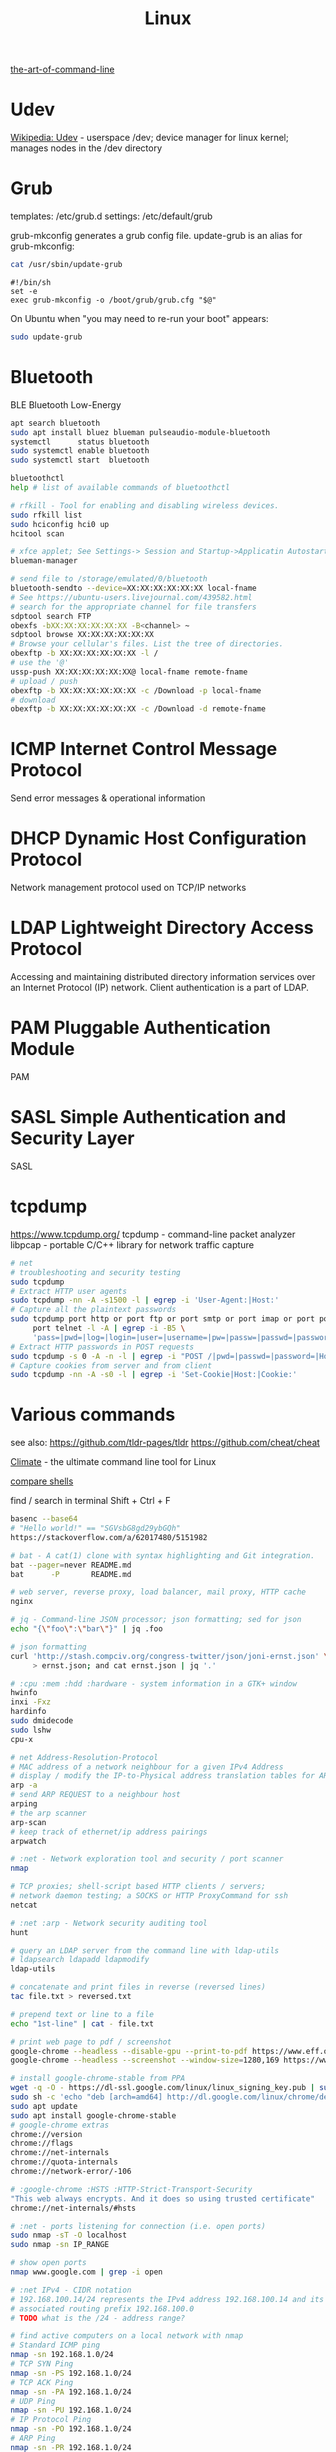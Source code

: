 :PROPERTIES:
:ID:       26185e44-43e7-4778-9d4b-5a3526e9f698
:END:
#+title: Linux

[[https://github.com/jlevy/the-art-of-command-line][the-art-of-command-line]]

* Udev
  [[https://en.wikipedia.org/wiki/Udev][Wikipedia: Udev]] - userspace /dev; device manager for linux kernel; manages
  nodes in the /dev directory

* Grub
  templates: /etc/grub.d
  settings: /etc/default/grub

  grub-mkconfig generates a grub config file. update-grub is an alias for
  grub-mkconfig:
  #+BEGIN_SRC bash :results output
  cat /usr/sbin/update-grub
  #+END_SRC

  #+RESULTS:
  : #!/bin/sh
  : set -e
  : exec grub-mkconfig -o /boot/grub/grub.cfg "$@"

  On Ubuntu when "you may need to re-run your boot" appears:
  #+BEGIN_SRC bash :results output
  sudo update-grub
  #+END_SRC

* Bluetooth
  BLE Bluetooth Low-Energy
  #+BEGIN_SRC bash :results output
  apt search bluetooth
  sudo apt install bluez blueman pulseaudio-module-bluetooth
  systemctl      status bluetooth
  sudo systemctl enable bluetooth
  sudo systemctl start  bluetooth

  bluetoothctl
  help # list of available commands of bluetoothctl

  # rfkill - Tool for enabling and disabling wireless devices.
  sudo rfkill list
  sudo hciconfig hci0 up
  hcitool scan

  # xfce applet; See Settings-> Session and Startup->Applicatin Autostart
  blueman-manager

  # send file to /storage/emulated/0/bluetooth
  bluetooth-sendto --device=XX:XX:XX:XX:XX:XX local-fname
  # See https://ubuntu-users.livejournal.com/439582.html
  # search for the appropriate channel for file transfers
  sdptool search FTP
  obexfs -bXX:XX:XX:XX:XX:XX -B<channel> ~
  sdptool browse XX:XX:XX:XX:XX:XX
  # Browse your cellular's files. List the tree of directories.
  obexftp -b XX:XX:XX:XX:XX:XX -l /
  # use the '@'
  ussp-push XX:XX:XX:XX:XX:XX@ local-fname remote-fname
  # upload / push
  obexftp -b XX:XX:XX:XX:XX:XX -c /Download -p local-fname
  # download
  obexftp -b XX:XX:XX:XX:XX:XX -c /Download -d remote-fname
  #+END_SRC

* ICMP Internet Control Message Protocol
  Send error messages & operational information

* DHCP Dynamic Host Configuration Protocol
  Network management protocol used on TCP/IP networks

* LDAP Lightweight Directory Access Protocol
  Accessing and maintaining distributed directory information services over an
  Internet Protocol (IP) network.
  Client authentication is a part of LDAP.

* PAM Pluggable Authentication Module
  PAM

* SASL Simple Authentication and Security Layer
  SASL

* tcpdump
  https://www.tcpdump.org/
  tcpdump - command-line packet analyzer
  libpcap - portable C/C++ library for network traffic capture

  #+BEGIN_SRC bash :results output
    # net
    # troubleshooting and security testing
    sudo tcpdump
    # Extract HTTP user agents
    sudo tcpdump -nn -A -s1500 -l | egrep -i 'User-Agent:|Host:'
    # Capture all the plaintext passwords
    sudo tcpdump port http or port ftp or port smtp or port imap or port pop3 or \
         port telnet -l -A | egrep -i -B5 \
         'pass=|pwd=|log=|login=|user=|username=|pw=|passw=|passwd=|password=|pass:|user:|username:|password:|login:|pass |user '
    # Extract HTTP passwords in POST requests
    sudo tcpdump -s 0 -A -n -l | egrep -i "POST /|pwd=|passwd=|password=|Host:"
    # Capture cookies from server and from client
    sudo tcpdump -nn -A -s0 -l | egrep -i 'Set-Cookie|Host:|Cookie:'
  #+END_SRC

* Various commands
  see also:
  https://github.com/tldr-pages/tldr
  https://github.com/cheat/cheat

  [[https://github.com/adtac/climate][Climate]] - the ultimate command line tool for Linux

  [[https://htmlpreview.github.io/?https://raw.githubusercontent.com/michaelmacinnis/oh/master/doc/comparison.html][compare shells]]

  find / search in terminal Shift + Ctrl + F

  #+BEGIN_SRC bash :results output
  basenc --base64
  # "Hello world!" == "SGVsbG8gd29ybGQh"
  https://stackoverflow.com/a/62017480/5151982

  # bat - A cat(1) clone with syntax highlighting and Git integration.
  bat --pager=never README.md
  bat      -P       README.md

  # web server, reverse proxy, load balancer, mail proxy, HTTP cache
  nginx

  # jq - Command-line JSON processor; json formatting; sed for json
  echo "{\"foo\":\"bar\"}" | jq .foo

  # json formatting
  curl 'http://stash.compciv.org/congress-twitter/json/joni-ernst.json' \
       > ernst.json; and cat ernst.json | jq '.'

  # :cpu :mem :hdd :hardware - system information in a GTK+ window
  hwinfo
  inxi -Fxz
  hardinfo
  sudo dmidecode
  sudo lshw
  cpu-x

  # net Address-Resolution-Protocol
  # MAC address of a network neighbour for a given IPv4 Address
  # display / modify the IP-to-Physical address translation tables for ARP
  arp -a
  # send ARP REQUEST to a neighbour host
  arping
  # the arp scanner
  arp-scan
  # keep track of ethernet/ip address pairings
  arpwatch

  # :net - Network exploration tool and security / port scanner
  nmap

  # TCP proxies; shell-script based HTTP clients / servers;
  # network daemon testing; a SOCKS or HTTP ProxyCommand for ssh
  netcat

  # :net :arp - Network security auditing tool
  hunt

  # query an LDAP server from the command line with ldap-utils
  # ldapsearch ldapadd ldapmodify
  ldap-utils

  # concatenate and print files in reverse (reversed lines)
  tac file.txt > reversed.txt

  # prepend text or line to a file
  echo "1st-line" | cat - file.txt

  # print web page to pdf / screenshot
  google-chrome --headless --disable-gpu --print-to-pdf https://www.eff.or
  google-chrome --headless --screenshot --window-size=1280,169 https://www.eff.or

  # install google-chrome-stable from PPA
  wget -q -O - https://dl-ssl.google.com/linux/linux_signing_key.pub | sudo apt-key add -
  sudo sh -c 'echo "deb [arch=amd64] http://dl.google.com/linux/chrome/deb/ stable main" >> /etc/apt/sources.list.d/google.list'
  sudo apt update
  sudo apt install google-chrome-stable
  # google-chrome extras
  chrome://version
  chrome://flags
  chrome://net-internals
  chrome://quota-internals
  chrome://network-error/-106

  # :google-chrome :HSTS :HTTP-Strict-Transport-Security
  "This web always encrypts. And it does so using trusted certificate"
  chrome://net-internals/#hsts

  # :net - ports listening for connection (i.e. open ports)
  sudo nmap -sT -O localhost
  sudo nmap -sn IP_RANGE

  # show open ports
  nmap www.google.com | grep -i open

  # :net IPv4 - CIDR notation
  # 192.168.100.14/24 represents the IPv4 address 192.168.100.14 and its
  # associated routing prefix 192.168.100.0
  # TODO what is the /24 - address range?

  # find active computers on a local network with nmap
  # Standard ICMP ping
  nmap -sn 192.168.1.0/24
  # TCP SYN Ping
  nmap -sn -PS 192.168.1.0/24
  # TCP ACK Ping
  nmap -sn -PA 192.168.1.0/24
  # UDP Ping
  nmap -sn -PU 192.168.1.0/24
  # IP Protocol Ping
  nmap -sn -PO 192.168.1.0/24
  # ARP Ping
  nmap -sn -PR 192.168.1.0/24

  # find active computers on a local network with ping
  # works only in bash
  echo 192.168.1.{0..255} | xargs -n1 -P0 ping -c1 | grep "bytes from"

  # search for a file named exactly NAME (not *NAME*)
  locate -b '\NAME'

  # split a file into pieces (with '.' at the end)
  split --bytes 1M --numeric-suffixes --suffix-length=3 foo.txt foo.

  # view PDF documents / files
  evince file.pdf
  libre file.pdf
  # gv, the PostScript and PDF viewer using Ghostscript as a back-end doesn't
  # work

  # centos update
  su -c 'yum update'

  # :net - grouping bandwidth per process; "net top"
  sudo nethogs wlan0

  # top and htop explained; see also atop iotop
  https://peteris.rocks/blog/htop/

  # monitor disk I/O usage
  sudo iotop -oPa

  # :HDD :SSD - disk information
  sudo hdparm -I FILESYSTEM # see: df -h
  sudo hdparm -I /dev/sda1

  # top report / output to stdout: -b batch mode; -n Number of iterations
  top -b -n 1

  # load average explained
  curl --silent https://raw.githubusercontent.com/torvalds/linux/v5.1/kernel/sched/loadavg.c | head -n 8
  # process queuing: load-average > nr-of-processors * cores-per-processor
  uptime               # load average from /proc/uptime
  top -b -n 1 | grep load
  cat /proc/loadavg    # 4. column: processes running/total; 5.: last used pid
  # :nr-of-processors
  lscpu | grep "^CPU"
  # :cores-per-processor
  cat /proc/cpuinfo | grep cores

  # :gpg :sig - download and import gnu-keyring
  wget http://ftp.heanet.ie/mirrors/gnu/gnu-keyring.gpg; and \
           gpg --import gnu-keyring.gpg

  # :wget - limit the download speed to amount bytes per second
  wget --limit-rate=20k URL

  # download & verify / check bitcoin core wallet
  set btcVer  0.19.1
  set url     https://bitcoin.org/bin/bitcoin-core-$btcVer
  set shaFile SHA256SUMS.asc
  set shaUrl  $url/$shafile
  set tgzUrl  $url/bitcoin-$btcVer-x86_64-linux-gnu.tar.gz
  sha256sum --check $shaFile | grep OK

  # download and print file / url only to stdout / standard output
  set file https://bitcoin.org/bin/bitcoin-core-0.19.0.1/SHA256SUMS.asc
  wget -O                - $file
  wget --output-document - $file

  # :gpg :sig - verify file
  gpg --verify file.sig file

  # :fs - number of inodes; every file or directory requires 1 inode
  df -i
  df --inodes

  # :net - show host name
  hostname -i

  # :mplayer reset/+/- speed by 10% / toggle OSD states / volume +/-
  backspace / \] / \[ / o / * / "/"

  # postscript to pdf conversion
  ps2pdf

  # :xserver - modifying keymaps and pointer button mappings in X
  xmodmap

  # :xserver - print XKB keyboard description to file in ps-format
  xkbprint :0

  # :ubuntu - change default www-browser
  sudo update-alternatives --config x-www-browser
  sudo update-alternatives --config gnome-www-browser
  # xfce4-settings-manager -> Preferred Applications # on ubuntu
  # see ~/.local/share/xfce4/helpers
  # test by opening file / URL in the user's preferred / default application
  xdg-open www.wikipedia.org # /usr/bin/browse is symlinked to xdg-open

  # on guix (requires logout and login):
  # xfce4-settings-manager -> Default Applications

  # display file or file system status; alternative to ls
  stat -c "%y %s %n" *

  # :listing sort by size; -l     use a long listing format
  ls --sort=size -l
  ls --sort=size -l --reverse

  # :listing only one column
  ls --format=single-column

  # :listing only directories, 1 entry per line
  ls -d1 */

  # :listing count of files in ./path/to/dir
  ls -1 ./path/to/dir | wc -l

  # :listing show full paths (alias lff)
  ls -lrt -d -1 $PWD/{*,.*}

  # :listing file all extentions / filetypes in current directory
  find ./ -type f | perl -ne 'print $1 if m/\.([^.\/]+)$/' | sort -u

  # line count, word count
  wc /usr/share/common-licenses/GPL-2

  # list current traps; shell function responding to HW / other signals
  trap

  # delete /tmp/xyz$$ on shell exit / shell error
  trap "rm -f /tmp/xyz$$; exit" ERR EXIT

  # fist / last 5 lines from file
  head -n 5 file / tail -n 5 file

  # :listing process environment variables (separated by null-chars)
  cat /proc/PROCESS_ID/environ | tr '\0' '\n'

  # :net :ubuntu - (edit) and re-read proxy definition
  source /etc/environment

  # duplicate files in a given set of directories
  fdupes -r .

  # xfce-panel plugins:
  xfce4-clipman-plugin  # clipboard manager
  xfce4-screenshooter

  # show normal clipboard content in/on the terminal / command line
  xsel --clipboard

  # pipe to clipboard - doesn't work
  # cat file > /dev/clip
  # pipe from clipboard
  # cat /dev/clip

  # copy file content to clipboard
  cat file.ext | xclip -i -selection clipboard

  # wait for 10 pastings of the content file.ext to x-clipboard and quit
  xclip -loops 10 -verbose file.ext

  # put "test" to x-clipboard / put x-clipboard content to file.ext
  echo "test" | xclip / xclip -o > file.ext

  # run command only when load average is below a certain threshold
  # (default is 0.8)
  echo "rm -rf /unwanted-large/folder" | batch

  # change file mode bits of file according to reference-file
  chmod --reference reference-file file

  # change file mode bits - verbose example(s)
  chmod --recursive u=rwx,g=rwx,o=rwx /path/to/dir
  chmod -R u=rwx,g=rwx,o=rwx /path/to/dir

  # remove all files except survivor.txt
  rm -f !(survivor.txt)

  # insert autocompletition result (use together with other progs)
  Esc *

  # :batch - run / execute a command at:
  echo "ls -l" | at midnight    # a given time
  at -f script.sh now + 1 hour  # 1 hour from now
  at -f script.sh now + 30 min  # 30 minutes from now
  watch date                    # periodically / repeatedly every 2 seconds

  # echo with formating
  printf "Line: %05d %15.3f Result: %+15d\n" 1071 3,14156295 32589

  # simple python3 server
  python3 -m http.server 8000 --bind 127.0.0.1

  # simple python server
  python -m SimpleHTTPServer 8001

  # cross-platform HTTP/2 web server with automatic HTTPS
  caddy -host example.com

  # :python high-level file operations
  import shutil

  # :python concatenate / merge / join two lists (not arrays)
  # https://www.pythoncentral.io/the-difference-between-a-list-and-an-array/
  [1, 2] + [4, 5]

  # :args run the last command as root
  sudo !!

  # real and effective user and group IDs
  id user

  # google domain / sice specific search
  keyword site:bartoszmilewski.com

  # :net :networking :DNS-lookup convert names <-> IP addresses
  host www.google.com

  # :net get ip address from domain
  nslookup www.google.com | tail -2 | head -1 | awk "{print $2}"

  # :net DNS lookup utility; domain information groper
  # interrogate DNS name servers
  dig www.google.com

  # make block or character special files
  mknod

  # create directory tree with multiple subdirs
  mkdir -p ./path/{sub1,sub2}/{1..100}/{src,bin,bak}

  # auto-create partent dir "./pth" and do --preserve=mode,ownership,timestamps
  cp --parents -p                                   ./pth/src.ext ./pth/dst.ext
  cp --parents --preserve=mode,ownership,timestamps ./pth/src.ext ./pth/dst.ext

  # mv README.text README.txt ; cp file file.bak
  mv README.{text,txt} ; cp file{,.bak}

  # fist / last 5 lines from file
  head -n 5 file
  tail -n 5 file

  # get date (timestamp) in a given format
  date +"%Y-%m-%d_%H-%M-%S"

  # free and used memory in the system
  free -h

  # file or filesystem status
  stat FILE_OR_FILESYSTEM
  # example
  stat ~/.bashrc
  #   File: /home/bost/.bashrc -> /gnu/store/va8k3h6cnjp487fz83hs5rq5jd486qv3-bashrc
  #   Size: 50          Blocks: 0          IO Block: 4096   symbolic link
  # Device: 804h/2052d	Inode: 11797326    Links: 1
  # Access: (0777/lrwxrwxrwx)  Uid: ( 1000/    bost)   Gid: (  998/   users)
  # Access: 2022-02-04 19:07:49.863635641 +0100
  # Modify: 2022-01-14 01:22:15.702395911 +0100
  # Change: 2022-01-14 01:22:15.702395911 +0100
  #  Birth: 2022-01-14 01:22:15.702395911 +0100
  stat /dev/sda1
  #  File: /dev/sda1
  #  Size: 0          Blocks: 0          IO Block: 4096   block special file
  #Device: 5h/5d	Inode: 192         Links: 1     Device type: 8,1
  #Access: (0660/brw-rw----)  Uid: (    0/    root)   Gid: (  988/    disk)
  #Access: 2022-02-04 13:41:32.711999884 +0100
  #Modify: 2022-02-04 13:41:32.711999884 +0100
  #Change: 2022-02-04 13:41:32.711999884 +0100
  # Birth: -

  # enable / disable devices and files for paging and swapping
  swapon
  swapoff
  # summary about used swap devices
  swapon --show

  # join lines of two files on a common field
  join

  # total / summarize size of dir; estimate file space usage
  du -s dir
  du -sh dir
  du -sh --exclude={.git,.atom} dir
  # see also ncdu

  # size of ./path/to/dir with subdirs, exclude files matching pattern
  du -csh --exclude={.git,.atom} ./ | sort --human-numeric-sort
  du --total --separate-dirs --human-readable --exclude={.git,.atom} ./ \
      | sort --human-numeric-sort

  # jump to ./path/to/dir, execute command and jump back
  (cd ./path/to/dir && ls) # works only in bash

  # stop-watch; ctrl-d to stop; measure execution time; or try to install
  # stopwatch
  time read

  # process ID of a running program
  pidof process-name

  # find and kill processIDs belonging processName
  kill $(pidof processName)

  # :telnet terminate session
  Ctrl-\] Enter quit Enter

  # download fileX.txt and save it under different location / name
  wget http://server/fileX.ext -O ./path/to/fileY.ext

  # download fileX.txt and save it under different location / name
  curl -O http://server/fileX.txt > ./path/to/fileY.txt

  # :net ask http://ifconfig.me about myself (ua: User Agent)
  curl ifconfig.me/ip/host/ua/port/

  # :net test connection with disabled proxy
  curl --noproxy "*" -X GET http://www.google.com

  # enforce using http_proxy instead of https_proxy in case of
  # SSL23_GET_SERVER_HELLO
  curl -v --proxy $http_proxy https://www.google.com

  # show request/response headers
  curl -v URL

  # in bash: (doesn't work in fish)
  curl --request GET \
   "https://en.wikipedia.org/w/api.php?action=opensearch&format=json&search=test"

  curl --request POST -H 'Content-Type: application/json' -d '{"x":"1", "y":"2"}' URL
  curl --request POST --form variable=value URL

  # :iproute2 :net - like ifconfig. State of network interfaces
  ip address
  # show / manipulate routing, devices, policy routing and tunnels
  ip address show eth0
  # routing table
  ip route
  # list routes with pretty output format
  routel     # just a wrapper arount `ip route` ?
  # Address Resolution Protocol table
  ip neighbour

  # :net what is my IP address
  curl ifconfig.me
  # See also
  https://resolve.rs/

  # exec disc usage command on a remote host and sort results
  ssh HOST_ALIAS du -h --max-depth=1 /path/to/dir | sort -h
  climate ssh-mount / ssh-unmount # climate - command line tools for Linux

  # recursively compare dirA with dirB; show only filenames: -q (quiet)
  diff -rq dirA dirB | sort

  # sort via 2nd key (?column?)
  sort -k2 file.csv

  # :diff outputs the files in two columns, side by side, separated by spaces
  sdiff file1 file0

  # output line-numbers
  diff --unchanged-line-format="" --old-line-format="" \
       --new-line-format=":%dn: %L" fold fnew

  # new line separator for each grep result sh script
  grep "pattern" /path/to/file | awk '{print $0,"\n"}'

  # find files and open them in gvim
  gvim $(find . -name "*fileToSearch*")

  # :gzip list compressed, uncompressed size, compression ratio etc.
  gzip -l ./path/to/file.gz

  # write output to stdout; zcat and gunzip -c are identical
  gunzip -c / zcat

  # commit log since ...
  svn log -r \{2017-01-01\}:HEAD REPO_URL/MODULE > svn.log

  # search in commit logs since ... and show changed / affected files
  # (--verbose)
  svn log --revision \{2017-01-01\}:HEAD --no-auth-cache --non-interactive \
      --verbose --username '...' --password '...' \
      --search STR1 --search STR2 REPO_URL/MODULE

  # checkout; also for http://IP:PORT/path; https://IP:PORT/path
  svn co --username SVN_LOGIN svn://IP:PORT/path

  # error: E120106: ra_serf: The server sent a truncated HTTP response body.
  svn cleanup; and svn update

  # last revision number
  svn info REPO_URL/MODULE

  # when: svnrdump: E000022: Couldn't get lock on destination repos after 10
  # attempts
  svn propdel --revprop -r0 svn:rdump-lock URL

  # restart cvs daemon
  sudo /etc/init.d/cvsd restart / start / stop / status

  # diff tagX tagY
  cvs diff -r tagX -r tagY

  # get clean copy
  cvs update -C ./path/to/file.ext

  # :cvs get revision 1.11
  cvs update -P -C -r 1.11 ./path/to/file.ext

  # checkout module from branch or tag
  cvs checkout -r branchOrTag module

  # commit file with multi-line commit message
  cvs commit -m "fst-comment-line\nsnd-comment-line" path/to/file.ext

  # update file
  cvs log    -P -d ./path/to/file.ext

  # reminder to leave in 15 minutes / at 13:55
  leave +15 / leave 1355

  # delete NormalTag from file.ext in version 1.17
  cvs tag    -d -r 1.17 NormalTag ./path/to/file.ext

  # delete BranchTag from file.ext in version 1.17
  cvs tag -B -d -r 1.17 BranchTag ./path/to/file.ext

  # move   BranchTag to   file.ext in version 1.19
  cvs tag -B -F -r 1.19 BranchTag ./path/to/file.ext

  # create BranchTag on   file.ext in version 1.19
  cvs tag -b    -r 1.19 BranchTag ./path/to/file.ext

  # move   NormalTag to   file.ext in version 1.63
  cvs tag    -F -r 1.63 NormalTag ./path/to/file.ext

  # version and tags
  cvs log file.ext
  cvs status -v file.ext

  # list files associated with a tag; (no blank between -r and TAGNAME)
  cvs -q rlog -R -N -S -rTAGNAME MODULENAME

  # debug and trace info
  cvs -d cvs -t -d :pserver:faizal@localhost:/myrepos \
      ci -m "test" -l "src/foo/Foo.ext"

  #
  cvs add file.ext

  # system information (kernel version etc.)
  uname -a

  # tail a (log)file over ssh
  # -t force pseudo-terminal allocation
  ssh -t user@hostname "tail -f /path/to/file"
  # -n redirects stdin from /dev/null
  ssh -n user@hostname "tail -f /path/to/file" &

  # :github :ssh
  ssh-keygen

  # :github now copy-paste the ~/.ssh/id_rsa.pub to github under
  # "Account settings / SSH keys / Add another public key"
  cat ~/.ssh/id_rsa.pub

  # Execute a command as another user
  pkexec

  # :systemd Control the systemd login manager - logging data
  loginctl

  # last logged-in users
  last

  # :processsor :cpu :architecture :cores 32 (i686) /64 (x86_64) bit
  lscpu
  getconf LONG_BIT

  # number of processors / available processing units
  cat /proc/cpuinfo | grep processor | wc -l
  nproc

  # Report processors related statistics
  mpstat
  mpstat -P ALL
  # Display five reports of statistics for all processors at two second
  # intervals
  mpstat -P ALL 2 5

  # :processor :cpu :mem :hdd :hardware system information for console & IRC
  # -Fz filter out privacy sensitive info
  inxi -Fxz
  inxi --full --extra 1 --filter

  # :nice :cpulimit find and delete *.jar and *.class when idling
  ionice -c3 find . -name "*.jar" -or -name "*.class" -delete

  # :nice :cpulimit change the priority of process 2222 to minimum
  # (-19 max, +19 min prio)
  renice +19 2222

  # :nice :cpulimit launch process with lowest priority
  nice -n +19 COMMAND

  # :nice :cpulimit limits the CPU usage of a process to max 10%
  cpulimit --limit 5 COMMAND

  # :nice :cpulimit :ps show statistics for a process nr. 7695
  ps -o pid,user,command,nice -p 7695
  ps f         # process tree
  ps fx        # process tree of all processes
  ps u         # user's processes ; ps -aux / ps aux - are different
  ps -e        # every process on the system: standard syntax
  ps ax        # every process on the system: BSD syntax
  ps --windows # show windows as well as cygwin processes (-W)

  # distro name and ver
  cat /etc/*-release
  cat /proc/version

  # :ubuntu show OS version
  lsb_release -a
  cat /etc/issue

  # :ubuntu after update / upgrade see
  /usr/share/update-notifier/notify-reboot-required

  # run fsck on next reboot
  sudo touch /forcefsck

  # remove old kernels - see dotfiles/bin/remove-old-kernels


  # checksum current directory; "-print0" and "-0" handle filenames with spaces
  # ... with filenames, i.e. renaming detection
  find . -type f -print0 | xargs -0 sha1sum   | sha1sum | awk '{print $1}'
  # alternative
  find . -type f | xargs -I "{}" sha1sum "{}" | sha1sum | awk '{print $1}'
  # ... without filenames, i.e. no renaming detection
  find . -type f -print0 | xargs -0 sha1sum   | awk '{print $1}' | sha1sum | awk '{print $1}'
  # alternative
  find . -type f | xargs -I "{}" sha1sum "{}" | awk '{print $1}' | sha1sum | awk '{print $1}'

  # create a SHA checksum file containing checksums
  sha256sum file1.ext file2.txt > SHA256SUMS.asc
  # read SHA checksums from the SHA256SUMS.asc file and check / verify them
  #  against the SHA checksums of the files in the current directory
  sha256sum --check SHA256SUMS.asc | grep OK
  sha256sum -c      SHA256SUMS.asc | grep OK

  # :ps full command line; command is separated by the \0 byte
  tr '\0' ' ' < /proc/PROCESS_ID/cmdline

  # :ps :top :htop all info related to a process
  ls /proc/PROCESS_ID

  # :ps :top :htop currend working dir of PROCESS_ID
  cat /proc/PROCESS_ID/cwd

  # :xfce :ubuntu :popup :message desktop notification
  notify-send "Hello World"

  # modify keymaps and pointer button mappings in X
  xmodmap -pm
  # See https://unix.stackexchange.com/a/126795
  # shift       Shift_L (0x32),  Shift_R (0x3e)
  # lock        Caps_Lock (0x42)
  # control     Control_L (0x25),  Control_R (0x69)
  # mod1        Alt_L (0x40),  Alt_R (0x6c),  Meta_L (0xcd)
  # mod2        Num_Lock (0x4d)
  # mod3
  # mod4        Super_L (0x85),  Super_R (0x86),  Super_L (0xce),  Hyper_L (0xcf)
  # mod5        ISO_Level3_Shift (0x5c),  Mode_switch (0xcb)
  # keyboard: print contents of X events
  xev

  # :shortcuts
  xfce4-keyboard-settings
  # https://forum.manjaro.org/t/cant-switch-windows-with-super-tab/2406/4

  # :shortcuts http://docs.xfce.org/xfce/xfconf/xfconf-query
  xfconf-query --channel xfce4-keyboard-shortcuts -lv
  xfconf-query --channel xfce4-keyboard-shortcuts --property "/xfwm4/custom/<Super>Tab" --reset
  # following might not be needed
  xfconf-query --channel xfce4-keyboard-shortcuts --property "/xfwm4/default/<Super>Tab" --reset
  xfconf-query --channel xfce4-keyboard-shortcuts --property "/xfwm4/custom/<Super>Tab" --create --type string --set "empty"
  xfconf-query --channel xfce4-keyboard-shortcuts --property "/xfwm4/default/<Super>Tab" --create --type string --set "empty"

  # if changes in the xml don't work, use xfce4-settings-editor
  locate xfce4-keyboard-shortcuts.xml
  find ~ -name xfce4-keyboard-shortcuts.xml
  # ~/.config/xfce4/xfconf/xfce-perchannel-xml/xfce4-keyboard-shortcuts.xml

  #
  gnome-session-quit
  xfce4-session-logout

  # difference between nohup, disown, & https://unix.stackexchange.com/a/148698
  # - puts the job in the background, that is, makes it block on attempting to
  # read input, and makes the shell not wait for its completion.
  &
  # - removes the process from the shell's job control, but it still leaves
  # it connected to the terminal. One of the results is that the shell won't
  # send it a SIGHUP. Obviously, it can only be applied to background jobs,
  # because you cannot enter it when a foreground job is running.
  disown

  # - disconnects the process from the terminal, redirects its output to
  # nohup.out and shields it from SIGHUP. One of the effects (the naming one)
  # is that the process won't receive any sent SIGHUP. It is completely
  # independent from job control and could in principle be used also for
  # foreground jobs (although that's not very useful).
  nohup

  # doesn't create nohup.out
  nohup command >/dev/null 2>&1
  nohup command >/dev/null 2>&1 & disown

  # :kill :killall :signals
  man 7 signal
  man signal

  # :virtualbox restart clipboard
  killall VBoxClient; and VBoxClient --clipboard & disown

  # restart xfce when the title bar dissapears from xfwm4; or rm -r
  # ~/.cache/sessions
  pkill -KILL -u $USER

  # anti-freeze / WD40
  killall -SIGUSR2 emacs
  killall -HUP emacs

  # search man pages for "topic"
  man -k topic / apropos -r topic

  # brief description of CMD / help for shell built ins
  whatis CMD / help

  # remote login using different / specific shell
  ssh -t USER@HOST "bash -l"

  # :net
  # responds with 'ssh: connect to host ipv6-address port 22: Invalid argument'
  ssh -6 IPV6_ADDRESS
  ping6 -I wlan0 -c 4 IPV6_ADDRESS # responds with 'ping: unknown iface wlan0'

  # compare a remote file with a local file
  ssh user@host cat ./path/to/remotefile | diff ./path/to/localfile -

  # :ssh copy ssh keys to user@host to enable password-less ssh logins
  # i.e. login to remote host using authorized public key
  ssh-copy-id USER@HOST

  # :ssh mount folder/filesystem through SSH. Install SSHFS from
  # http://fuse.sourceforge.net/sshfs.html.
  # Mount a folder securely over a network
  sshfs USER@HOST:/path/to/dir ./path/to/mount/point

  # mound windows shares under linux
  sudo mount.cifs //WINDOWS_MACHINE/path/to/dir path/to/dir \
       -o user=WINDOWS_USERNAME

  # :virtualbox mount shared folder
  sudo mount -t vboxsf share /home/username/share/

  # readonly to readwrite
  sudo mount -o remount,rw /partition/identifier /mount/point

  # mounted filesystems - table layout
  mount | column -t

  # error: Requested formats are incompatible for merge and will be merged into
  # mkv.
  youtube-dl -f bestvideo[ext=mp4]+bestaudio[ext=m4a] URL

  # align csv file
  cat data.csv | column -t -s ';'

  # :xml command line XML tool (formating)
  xmllint

  # shared library dependencies
  ldd -v $(which vim)

  # :library find out if libgconf is installed
  ldconfig -p | grep libgconf

  # info about ELF files
  readelf -v $(which vim)

  # :cygwin command-line installer
  apt-cyg --mirror \
      http://ftp-stud.hs-esslingen.de/pub/Mirrors/sources.redhat.com/cygwin/x86

  # :cygwin print unix form of filename
  cygpath -u filename

  # zip content of ./path/to/dir to ./path/to/file.zip
  zip --recurse-paths --encrypt ./path/to/file.zip ./path/to/dir
  zip  -r              -e       ./path/to/file.zip ./path/to/dir

  # :zip :unzip
  unzip ./path/to/file.zip -d ./path/to/extract-dir

  # :unzip :untar in one step / command
  tar -zxvf file.tar.gz

  # :listing :compression list file content
  tar --list --file FILE.tar.xz
  tar --list --file FILE.tar.gz
  tar --list --file FILE.tar.bz2
  tar --list --file FILE.tbz2
  tar --list --file FILE.tgz
  tar --list --file FILE.7z

  # :listing content of a zip file
  unzip -l file.zip

  # tar / untar
  tar czf ./path/to/tarfile.gz file0 file1
  tar xzf ./path/to/tarfile.gz

  # Remove all files previously extracted from a tar(.gz) file
  tar -tf ./path/to/file.tar.gz | xargs rm -r

  # report or omit repeated lines; works only on adjacent duplicate lines
  uniq
  # deduplicate
  sort file.txt | uniq
  awk '!visited[$0]++' file.txt > deduplicated-file.txt

  # :net :ping :traceroute - check connection
  mtr google.com
  ethtool eth0
  ip neigh show | grep REACHABLE
  ip link show

  # :net :ping :traceroute check connection
  mtr --report www.google.com

  # query wikipedia for keyword
  dig +short txt keyword.wp.dg.cx

  # :iproute2 :net open / listening ports and PIDs of associated processes.
  # tcp (-t) udp (-u)
  ss -tulpn  # ss - socket statistics replaces obsolete netstat

  # edit entries
  crontab -e
  # view / list entries
  crontab -l

  # show everything (battery info etc)
  # Advanced Configuration and Power Interface
  acpi -V
  climate battery

  # set / increase / decrease display brightness
  xbacklight -set 10 / -inc 10 / -dec 10

  # power consumption / management diagnosis tool
  sudo powertop

  # :gps convert kml to gps
  gpsbabel -i kml -f in.kml -o gpx -F out.gpx

  # IBM USS OS/390: ebcdic / ascii conversion
  iconv -f IBM-1047  -t ISO8859-1 ebcdic.file > ascii.file
  iconv -f ISO8859-1 -t IBM-1047  ascii.file  > ebcdic.file
  # list all code pages
  iconv -l
  # show mime type strings rather than the more traditional human readable ones
  file --mime fileName

  # show first/last 100 bytes
  tail -c 100 fileName
  head -c 100 fileName

  # :net what is currently using inet
  lsof -P -i -n | cut --fields=1 --delimiter=" " | uniq | tail --lines=+2

  # remove sections from each line of files
  cut

  # list open files / what is currently using file
  lsof
  # open files whose inet address matches ADDR; -t: terse output
  lsof -i:[ADDR] -t
  # fish: process listening on the PORT_NUMBER
  ps (lsof -i:PORT_NUMBER -t)

  # what is currently using file / files opened by a running command
  strace COMMAND 2>&1 | grep openat

  # check file types and compare values
  test
  # determine file type / mime type
  file
  file --mime

  # :tabs convert spaces to tabs / tabs to spaces
  expand / unexpand file.txt

  # simple GUIs
  zenity, whiptail

  # :metric :monitor
  collectd # system statistics collection daemon
  telegraf # plugin-driven server agent for collecting & reporting metrics

  # monitor file and network activities of a PROCESS
  # max printed string size 10000
  strace -f -e trace=file,network -s 10000 -o outfile.log PROCESS ARGS

  # trace process / library
  ptrace / ltrace

  # :net Simple Network Management Protocol
  snmp

  # :net packet analyser
  wireshark

  # :net :ftp trivial file transfer program
  tftp

  # :ftp toggle bash / ftp
  ! / exit

  # :ftp connect to ipaddress and login with username
  open ipaddress ENTER user username

  # :ftp get file from remote computer
  get file / mget file

  # :ftp sends site specific commands to remote server
  site

  # System Information Extraction Program:
  sysinfo

  # :fs get extended attributes of filesystem objects (inst attr)
  getfattr

  # extended attributes on XFS filesystem objects
  attr

  # hash message authentication code
  HMAC

  # enterprise cryptographic filesystem for Linux
  ecryptfs

  # :debian-goodies
  # display all the dependencies of the given package and when each dependency
  # was installed
  which-pkg-broke vim
  # list the enhancements for all installed packages
  check-enhancements --installed-packages
  # show installed packages occupying the most space
  dpigs
  # search all files in specified packages
  sudo dgrep "text" vim

  # debian-goodies - check which processes need to be restarted after an upgrade
  sudo needrestart   # replaces & inspired by checkrestart
  # check if the /var/run/reboot-required exists
  ls /var/run/reboot-required
  # list of packages to reboot
  /var/run/reboot-required.pkgs

  # start COMMAND and kill it if it is running still after 5 sec
  timeout 5s COMMAND

  # :net retcode==1 - online; retcode!=1 offline
  nm-online --exit; echo "retcode: $?"

  # wifi net nmcli - command-line tool for controlling NetworkManager
  nm-applet
  man nmcli-examples
  nmcli --ask device wifi list               # 1. list
  nmcli --ask device wifi connect WIFIonICE  # 2. connect
  nmcli --ask device disconnect wlan0        # 3. disconnect
  # general status and operations
  nmcli --ask general # also: nmcli general status

  # display installed packages
  rpm -qa

  # root login shell / console / prompt
  # run login shell as the target user; a command may also be specified
  sudo --login
  sudo -i

  # user management
  groups USER                                 # print the groups a user is in
  cat /etc/group                              # list available groups
  sudo adduser USER
  sudo deluser --remove-home USER             # userdel is a low level utility
  sudo usermod --groups GROUP --append USER   # app USER to the GROUP
  # euid - effective user id: number or id; see whoami
  sudo pkill -KILL --euid USER                # logout / logoff different user

  # run a program in a new session
  setsid

  # Ultimate Plumber: Linux pipes with instant live preview
  https://github.com/akavel/up
  # monitor the progress of data through a pipe
  pv

  # maven
  mvn package
  mvn install / mvn clean # mvn install seems not to be needed
  # https://www.mkyong.com/maven/how-to-enable-proxy-setting-in-maven/
  {M2_HOME}/settings.xml
  # Cleanup local maven repository. It removes all snapshot from more than
  # 6 months: https://gist.github.com/cescoffier/1582615

  # :sftp / :ftp - SSH File Transfer from the OpenSSH / FTP over SSL
  # FTPS - FTP over SSL (SSL is deprecated)
  lftp

  # :HPKP HTTP Public Key Pinning; Similair to HSTS header
  # Create your HPKP hash: https://report-uri.io/home/pkp_hash

  # :net - data transfered today / per month
  sudo vnstat -u -i wlan0; and vnstat

  # :net - managing a netfilter firewall; ufw - uncomplicated firewall
  sudo ufw status numbered
  sudo ufw delete RULE_NUMBER
  sudo ufw allow PORT
  sudo ufw allow PORT/tcp

  # :net :rdp :remote-desktop - `-p` ask for password, `-f` full screen
  rdesktop -u USER -p - COMPUTER:3389
  rdesktop -f -u USER -p - COMPUTER:3389
  # :net :rdp remote desktop
  sudo /etc/init.d/xrdp restart

  # :shred :permanet-delete - shred doesn't work on dirs
  shred --verbose --remove path/to/file

  # :shred permanet delete: shred doesn't work on dirs
  find . -type f -print0 | xargs -0 shred --remove

  # :shred :permanet-delete - srm doesn't delete hardlinked files
  srm -r path/to/file

  # synchronize sytem date behind proxy
  curDate="$(wget -S "http://www.google.com/" 2>&1 \
      | grep -E '^[[:space:]]*[dD]ate:' \
      | sed 's/^[[:space:]]*[dD]ate:[[:space:]]*//' \
      | head -1l \
      | awk '{print $1, $3, $2,  $5 ,"GMT", $4 }' \
      | sed 's/,//')"
  sudo date -s "${curDate}"

  # Add and remove modules from the Linux Kernel
  modprobe -a vboxguest vboxsf vboxvideo

  # :vbox
  sudo aptitude install virtualbox-guest-additions-iso
  sudo /etc/init.d/virtualbox restart
  sudo /etc/init.d/virtualbox-guest-utils start

  # :atom - delete all environment states
  atom --clear-window-state
  # list / backup installed packages to a file
  apm list --installed --bare > ~/dev/dotfiles/.atom/package.list
  # install packages from a file
  apm install --packages-file ~/dev/dotfiles/.atom/package.list
  # update all packages
  apm update
  # restore / synchronise settings
  rsync -avz --include="*/" --include="*.cson" --exclude="*" ~/.atom/* ~/dev/dotfiles/.atom

  # super fast ram disk
  sudo mkdir -p /mnt/ram
  sudo mount -t tmpfs /mnt/ram -o size=8192M

  # mount / umount (usb) disk without 'root' as the mount command.
  # udisksctl uses udiskds binary launched by udisks2.service.
  # see also udev / udevadm
  # test if /dev/sdc1 is mounted
  udisksctl info    --block-device /dev/sdc1 | rg MountPoints: | rg /
  udisksctl mount   --block-device=/dev/sdc1
  udisksctl unmount --block-device=/dev/sdc1
  # make file accessible as a block-device
  udisksctl loop-setup  -f disk.img
  udisksctl unmount     -b /dev/loop8
  udisksctl loop-delete -b /dev/loop8

  # Change the label on an ext2/ext3/ext4 filesystem
  e2label

  # intercept stdout to a log file
  cat file | tee -a file.log | cat /dev/null

  # find 20 biggest files
  du -a ~ 2>/dev/null | sort -n -r | head -n 20

  # -h, --no-dereference   affect symbolic links instead of any referenced file
  chown -h myuser:mygroup mysymbolic

  # SMBIOS - System Management BIOS
  # DMI table - Desktop Management Interface
  dmidecode
  sudo dmidecode --type bios
  sudo dmidecode --type baseboard
  # see also: system chassis processor memory cache connector slot

  # Setup Wake on LAN https://tek.io/37ZXhPs
  sudo ethtool -s INTERFACE wol g  # list of interfaces: ip addr
  # test:
  #    sudo systemctl suspend   # or: sudo poweroff
  # then
  wakeonlan MAC_ADDRESS
  # TODO add powernap

  # fully resolve the link; report errors; see also: realpath
  readlink --canonicalize --verbose LINKNAME
  # fix broken link
  ln -sfn                                TARGET LINKNAME
  ln --force --symbolic --no-dereference TARGET LINKNAME

  # Create bootable usb drive https://askubuntu.com/q/372607
  set --local isoFile     /path/to/file.iso
  # TODO blockDevice with or without the last <?>
  set --local blockDevice /dev/sd<?><?> # see lsblk
  set --local usbDevice   /dev/sd<?>    # see lsblk, as above
  udisksctl unmount --block-device=$blockDevice
  sudo dd bs=4M if=$isoFile of=$usbDevice status=progress oflag=sync && sync
  # or try:
  sudo dd bs=4M if=$isoFile of=$usbDevice status=progress conv=fdatasync && sync

  # create temporary file
  mktemp

  # printer: Command-Line Printing and Options
  http://localhost:631/help/options.html

  # YAML: YAML Ain't Markup Language
  # human-readable data-serialization language. Python style indentation
  # [] lists, {} maps
  #+END_SRC

* Cross-platform widget toolkit for creating GUIs
Which version is installed?
** GTK+
   https://stackoverflow.com/a/126193/5151982
   #+BEGIN_SRC bash :results output
   # ubuntu: bash:
   dpkg -l libgtk* | grep -e '^i' | grep -e 'libgtk-*[0-9]'
   # or even better
   pkg-config --modversion gtk+-3.0
   pkg-config --modversion gtk+-2.0
   #+END_SRC
** Qt
   https://stackoverflow.com/a/39901086/5151982
   https://stackoverflow.com/a/40112592/5151982
   #+BEGIN_SRC bash :results output
   qmake-qt5 --version
   qmake --version
   qtdiag
   #+END_SRC

* Find zombie process
  https://vitux.com/how-to-create-a-dummy-zombie-process-in-ubuntu/
  #+BEGIN_SRC bash :results output
  ps axo stat,ppid,pid,comm | grep -w defunct
  #+END_SRC

  #+BEGIN_SRC C
  // https://vitux.com/how-to-create-a-dummy-zombie-process-in-ubuntu/
  // compile: cc zombie.c -o zombie

  #include <stdlib.h>
  #include <sys/types.h>
  #include <unistd.h>
  #include <stdio.h>

  int main () {
    pid_t child_pid;child_pid = fork();
    if (child_pid > 0) {
      int sleep_time = 60;
      printf("Sleeping for %d seconds\n", sleep_time);
      sleep(sleep_time);
      printf("Waking up and terminating\n");
    }
    else {
      exit(0);
    }
    return 0;
  }
  #+END_SRC

* sed & awk
  sed - stream editor
  awk - written by Alfred V. Aho, Peter J. Weinberger, Brian W. Kernighan
  text processing, data extraction, reporting tool

  #+BEGIN_SRC bash :results output
  # for tabular data
  awk

  # cut huge file: content between lines 10 and 20 / print 5th line
  sed -n "10,20p" /path/to/file / sed -n 5p /path/to/file

  # cut huge file: content between lines 10 and 20
  # see https://unix.stackexchange.com/a/47423
  awk 'NR >= 10 && NR <= 20' /path/to/file > /path/to/cut-file

  # replace 1 occurence
  sed --in-place "s/foo/FOO/" /path/to/file

  # replace all occurences of "foo" (globally)
  sed --in-place "s/foo/FOO/g" /path/to/file

  # remove empty lines (globally)
  sed --in-place '/^\s*$/d' /path/to/file

  # replace newlines with space
  sed ':a;N;$!ba;s/\n/ /g'

  # ignore lines between marker1 and marker2
  # see https://stackoverflow.com/a/40433880/5151982
  mysql_install_db 2>&1 | sed '/^$marker1/,/$marker2$/d'

  # :sed :ascii :ebcdic fix new lines and empty chars; \x85 - hexadecimal char
  sed "s/\x85/\n/g" <log.txt >log.nl.txt; \
  sed "s/\x85/\n/g" <log.nl.txt >log.nl.00.txt
  #+END_SRC

* tail vs less
  Instead of `tail -f ...` try to use `less +F ...`. `tail -f ...` is better
  when watching multiple files at the same time.
  See [[https://www.brianstorti.com/stop-using-tail/][Stop using tail -f (mostly)]]

* rsync
  March 2022: the scp Secure Copy Protocol is obsolete! Use sftp or rsync
  #+BEGIN_SRC bash :results output
    # recursive copy `dotfiles` and `cheat` to server:~/dev/
    # i.e. create `server:~/dev/dotfiles/` and `server:~/dev/cheat/`
    rsync -avz dotfiles cheat server:~/dev/
    # recursive copy of only the content of `dotfiles` and `cheat`.
    # i.e. create only the `server:~/dev/`
    rsync -avz dotfiles/ cheat/ server:~/dev

    # recursive copy only certain types of files using include option
    rsync -havz --include="*/" --include="*.sh" --exclude="*" "$src" "$dst"

    # copy multiple files from remote machine to a local machine
    rsync -a USER@HOST:/remote/path/file1 :/remote/path/file2 /local/path

    # :cvs copy files from src to dst excluding everything in CVS directories
    # -n --dry-run
    rsync -nhavz          --exclude='CVS'                   src/ dst
    rsync -nhavz --delete --exclude='CVS'                   src/ dst | grep deleting
    rsync -nhavz          --exclude='dir' --exclude='*.jpg' src/ dst
    rsync -nhavz --delete --exclude='dir' --exclude='*.jpg' src/ dst | grep deleting

    # :cvs copy files from src to dst excluding everything in CVS directories
    # (showing progress)
    # exclude hidden files and directories
    rsync -nhav          --exclude=".*" --exclude=".*/" src/ dst
    rsync -nhav --delete --exclude=".*" --exclude=".*/" src/ dst | grep deleting

    # :mv move content of a directory within another directory with the same folders
    rsync -nha          --remove-source-files backup/ backupArchives
    rsync -nha --delete --remove-source-files backup/ backupArchives | grep deleting

    # rsync - options short / long versions
    -h, --human-readable
    -a, --archive # -rlptgoD (no -H,-A,-X); recursive & preserve almost everything
    -v, --verbose
    -z, --compress
    -r, --recursive
    -n, --dry-run
    -p, --perms   # preserve permissions
   #+END_SRC

* Disk Devices
  #+BEGIN_SRC bash :results output
  # :usb :drive :drives :disk - list block devices
  # :fdisk :mount :udevadm :udiskie :udisksctl :block-device :boot
  lsblk
  lsblk --nodeps

  # Format disk / usb drive
  # 1. erase everything on the device
  # convert and copy a file; bs=BYTES  read & write up to BYTES at a time
  set --local deviceFile /dev/sd<?>    # see lsblk
  sudo dd status=progress if=/dev/zero of=$deviceFile bs=4k; and sync
  # 2. make a new partition on the device
  sudo fdisk     $deviceFile
  sudo mkfs.ext4 $deviceFile
  sudo eject     $deviceFile

  # partition manipulation: resize / create / delete partitions
  parted                 # from the command line
  sudo gparted & disown  # GUI; requires `parted` on Guix
  cfdisk # basic partitioning functionality with a user-friendly interface
  fdisk  # advanced partitioning functionality
  # TODO see partprobe: https://opensource.com/article/18/9/swap-space-linux-systems
  # e.g. resize 3rd partition and use all free / available space
  parted /dev/sda resize 3 100%

  # flush file system buffers
  sync

  # :usb :drive gnome userspace virtual fs
  mount | grep gvfs; cd ...
  #+END_SRC

** Swap
  [[https://averagelinuxuser.com/linux-swap/][Linux swap: what it is and how to use it]]
  New installations of Ubuntu 18.04 use a swap file instead of swap partition
  8 * 1024 * 1048576 MB = 8 * 1073741824 B = 8589934592 B = 8GB
  TODO create swap file using fallocate;
  see https://www.tecmint.com/add-swap-space-on-ubuntu/
  /proc/sys/vm/swappiness
  /proc/sys/vm/vfs_cache_pressure
  See [[http://www.pqxx.org/development/swapspace/][swapspace]] - the swap file manager
  #+BEGIN_SRC bash :results output
  set swapfile /swapfile
  sudo dd status=progress if=/dev/zero of=$swapfile count=8388608 bs=1024
  # sudo fallocate --length 8G $swapfile
  sync   # synchronize cached writes to persistent storage
  # permissions should be: -rw------- 1 root root
  sudo chmod 0600 $swapfile # ls -la $swapfile
  sudo mkswap $swapfile
  sudo swapon $swapfile
  swapon --summary
  free -h
  #+END_SRC

* Sound
  #+BEGIN_SRC bash :results output
  # sound audio music jack jackd supercollider overtone
  # https://webcamtests.com/
  # https://mictests.com/
  # https://askubuntu.com/questions/1128694/logitech-c920-microphone-not-working-in-ubuntu-18-04
  sudo alsa force-reload
  speaker-test
  arecord / aplay
  pacmd list-sources
  # 1. verify iterface in:
  qjackctl
  # then A) "pause" pulseaudio while qjackctl runs and "respawn" pulseaudio when
  # qjackctl is terminated.
  pasuspender qjackctl
  # or alternatively to A):
  # B) kill the existing pulseaudio process, start the jack_control process and
  # re-start the pulseaudio process.
  pulseaudio --kill
  jack_control start; and jack_control exit
  pulseaudio --start
  # see also jack active ports & some extra info
  jack_lsp
  jack_lsp --connections  # list connections to/from each port
  #+END_SRC

* Sway
https://swaywm.org/
Tiling Wayland compositor and a drop-in replacement for the i3 window manager
for X11. It works with your existing i3 configuration and supports most of i3's
features, plus a few extras.

Allows to arrange application windows logically, rather than spatially. Windows
are arranged into a grid by default which maximizes the efficiency of your
screen and can be quickly manipulated using only the keyboard.

